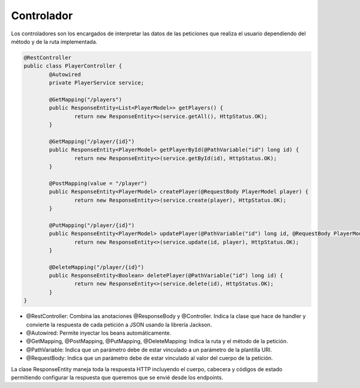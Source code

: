 ===========
Controlador
===========

| Los controladores son los encargados de interpretar las datos de las peticiones que realiza el usuario dependiendo del método y de la ruta implementada.

.. code-block:: java

		@RestController
		public class PlayerController {
			@Autowired
			private PlayerService service;

			@GetMapping("/players")
			public ResponseEntity<List<PlayerModel>> getPlayers() {
				return new ResponseEntity<>(service.getAll(), HttpStatus.OK);
			}

			@GetMapping("/player/{id}")
			public ResponseEntity<PlayerModel> getPlayerById(@PathVariable("id") long id) {
				return new ResponseEntity<>(service.getById(id), HttpStatus.OK);
			}

			@PostMapping(value = "/player")
			public ResponseEntity<PlayerModel> createPlayer(@RequestBody PlayerModel player) {
				return new ResponseEntity<>(service.create(player), HttpStatus.OK);
			}

			@PutMapping("/player/{id}")
			public ResponseEntity<PlayerModel> updatePlayer(@PathVariable("id") long id, @RequestBody PlayerModel player) {
				return new ResponseEntity<>(service.update(id, player), HttpStatus.OK);
			}

			@DeleteMapping("/player/{id}")
			public ResponseEntity<Boolean> deletePlayer(@PathVariable("id") long id) {
				return new ResponseEntity<>(service.delete(id), HttpStatus.OK);
			}
		}

- @RestController: Combina las anotaciones @ResponseBody y @Controller. Indica la clase que hace de handler y convierte la respuesta de cada petición a JSON usando la librería Jackson.
- @Autowired: Permite inyectar los beans automáticamente.
- @GetMapping, @PostMapping, @PutMapping, @DeleteMapping: Indica la ruta y el método de la petición.
- @PathVariable: Indica que un parámetro debe de estar vinculado a un parámetro de la plantilla URI.
- @RequestBody: Indica que un parámetro debe de estar vinculado al valor del cuerpo de la petición.


| La clase ResponseEntity maneja toda la respuesta HTTP incluyendo el cuerpo, cabecera y códigos de estado permitiendo configurar la respuesta que queremos que se envié desde los endpoints.
